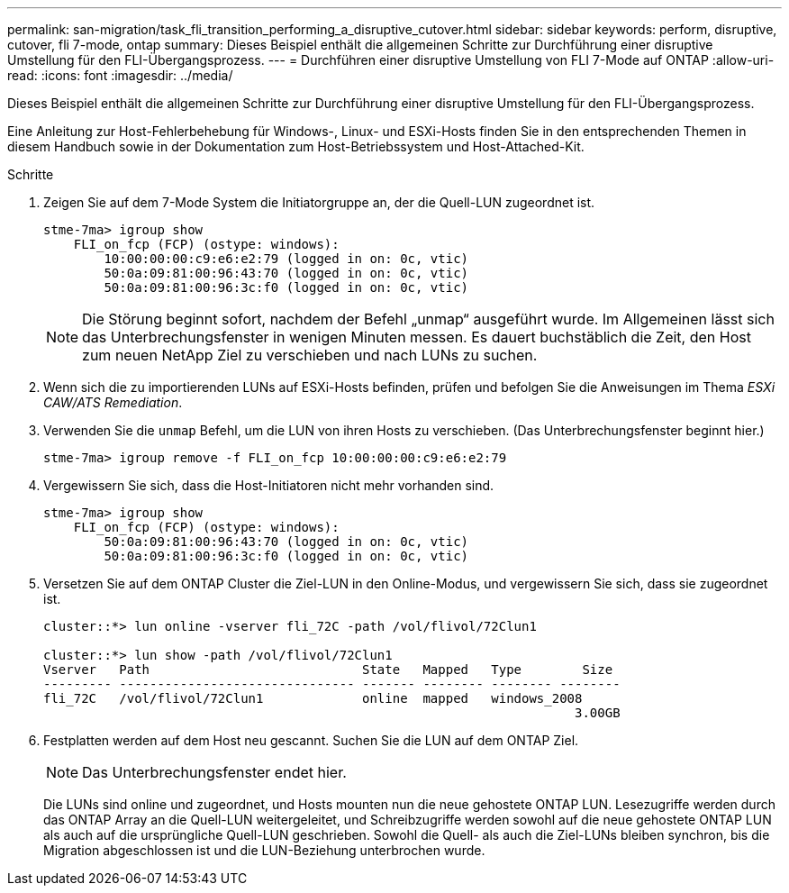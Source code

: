 ---
permalink: san-migration/task_fli_transition_performing_a_disruptive_cutover.html 
sidebar: sidebar 
keywords: perform, disruptive, cutover, fli 7-mode, ontap 
summary: Dieses Beispiel enthält die allgemeinen Schritte zur Durchführung einer disruptive Umstellung für den FLI-Übergangsprozess. 
---
= Durchführen einer disruptive Umstellung von FLI 7-Mode auf ONTAP
:allow-uri-read: 
:icons: font
:imagesdir: ../media/


[role="lead"]
Dieses Beispiel enthält die allgemeinen Schritte zur Durchführung einer disruptive Umstellung für den FLI-Übergangsprozess.

Eine Anleitung zur Host-Fehlerbehebung für Windows-, Linux- und ESXi-Hosts finden Sie in den entsprechenden Themen in diesem Handbuch sowie in der Dokumentation zum Host-Betriebssystem und Host-Attached-Kit.

.Schritte
. Zeigen Sie auf dem 7-Mode System die Initiatorgruppe an, der die Quell-LUN zugeordnet ist.
+
[listing]
----
stme-7ma> igroup show
    FLI_on_fcp (FCP) (ostype: windows):
        10:00:00:00:c9:e6:e2:79 (logged in on: 0c, vtic)
        50:0a:09:81:00:96:43:70 (logged in on: 0c, vtic)
        50:0a:09:81:00:96:3c:f0 (logged in on: 0c, vtic)
----
+
[NOTE]
====
Die Störung beginnt sofort, nachdem der Befehl „unmap“ ausgeführt wurde. Im Allgemeinen lässt sich das Unterbrechungsfenster in wenigen Minuten messen. Es dauert buchstäblich die Zeit, den Host zum neuen NetApp Ziel zu verschieben und nach LUNs zu suchen.

====
. Wenn sich die zu importierenden LUNs auf ESXi-Hosts befinden, prüfen und befolgen Sie die Anweisungen im Thema _ESXi CAW/ATS Remediation_.
. Verwenden Sie die `unmap` Befehl, um die LUN von ihren Hosts zu verschieben. (Das Unterbrechungsfenster beginnt hier.)
+
[listing]
----
stme-7ma> igroup remove -f FLI_on_fcp 10:00:00:00:c9:e6:e2:79
----
. Vergewissern Sie sich, dass die Host-Initiatoren nicht mehr vorhanden sind.
+
[listing]
----
stme-7ma> igroup show
    FLI_on_fcp (FCP) (ostype: windows):
        50:0a:09:81:00:96:43:70 (logged in on: 0c, vtic)
        50:0a:09:81:00:96:3c:f0 (logged in on: 0c, vtic)
----
. Versetzen Sie auf dem ONTAP Cluster die Ziel-LUN in den Online-Modus, und vergewissern Sie sich, dass sie zugeordnet ist.
+
[listing]
----
cluster::*> lun online -vserver fli_72C -path /vol/flivol/72Clun1

cluster::*> lun show -path /vol/flivol/72Clun1
Vserver   Path                            State   Mapped   Type        Size
--------- ------------------------------- ------- -------- -------- --------
fli_72C   /vol/flivol/72Clun1             online  mapped   windows_2008
                                                                      3.00GB
----
. Festplatten werden auf dem Host neu gescannt. Suchen Sie die LUN auf dem ONTAP Ziel.
+
[NOTE]
====
Das Unterbrechungsfenster endet hier.

====
+
Die LUNs sind online und zugeordnet, und Hosts mounten nun die neue gehostete ONTAP LUN. Lesezugriffe werden durch das ONTAP Array an die Quell-LUN weitergeleitet, und Schreibzugriffe werden sowohl auf die neue gehostete ONTAP LUN als auch auf die ursprüngliche Quell-LUN geschrieben. Sowohl die Quell- als auch die Ziel-LUNs bleiben synchron, bis die Migration abgeschlossen ist und die LUN-Beziehung unterbrochen wurde.


